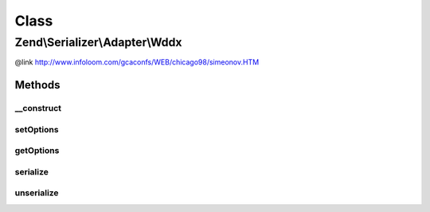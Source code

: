 .. Serializer/Adapter/Wddx.php generated using docpx on 01/30/13 03:02pm


Class
*****

Zend\\Serializer\\Adapter\\Wddx
===============================

@link       http://www.infoloom.com/gcaconfs/WEB/chicago98/simeonov.HTM

Methods
-------

__construct
+++++++++++

.. function:: __construct()


    Constructor

    :param array|\Traversable|WddxOptions: 

    :throws Exception\ExtensionNotLoadedException: if wddx extension not found



setOptions
++++++++++

.. function:: setOptions()


    Set options

    :param array|\Traversable|WddxOptions: 

    :rtype: Wddx 



getOptions
++++++++++

.. function:: getOptions()


    Get options

    :rtype: WddxOptions 



serialize
+++++++++

.. function:: serialize()


    Serialize PHP to WDDX

    :param mixed: 

    :rtype: string 

    :throws: Exception\RuntimeException on wddx error



unserialize
+++++++++++

.. function:: unserialize()


    Unserialize from WDDX to PHP

    :param string: 

    :rtype: mixed 

    :throws: Exception\RuntimeException on wddx error
    :throws: Exception\InvalidArgumentException if invalid xml



